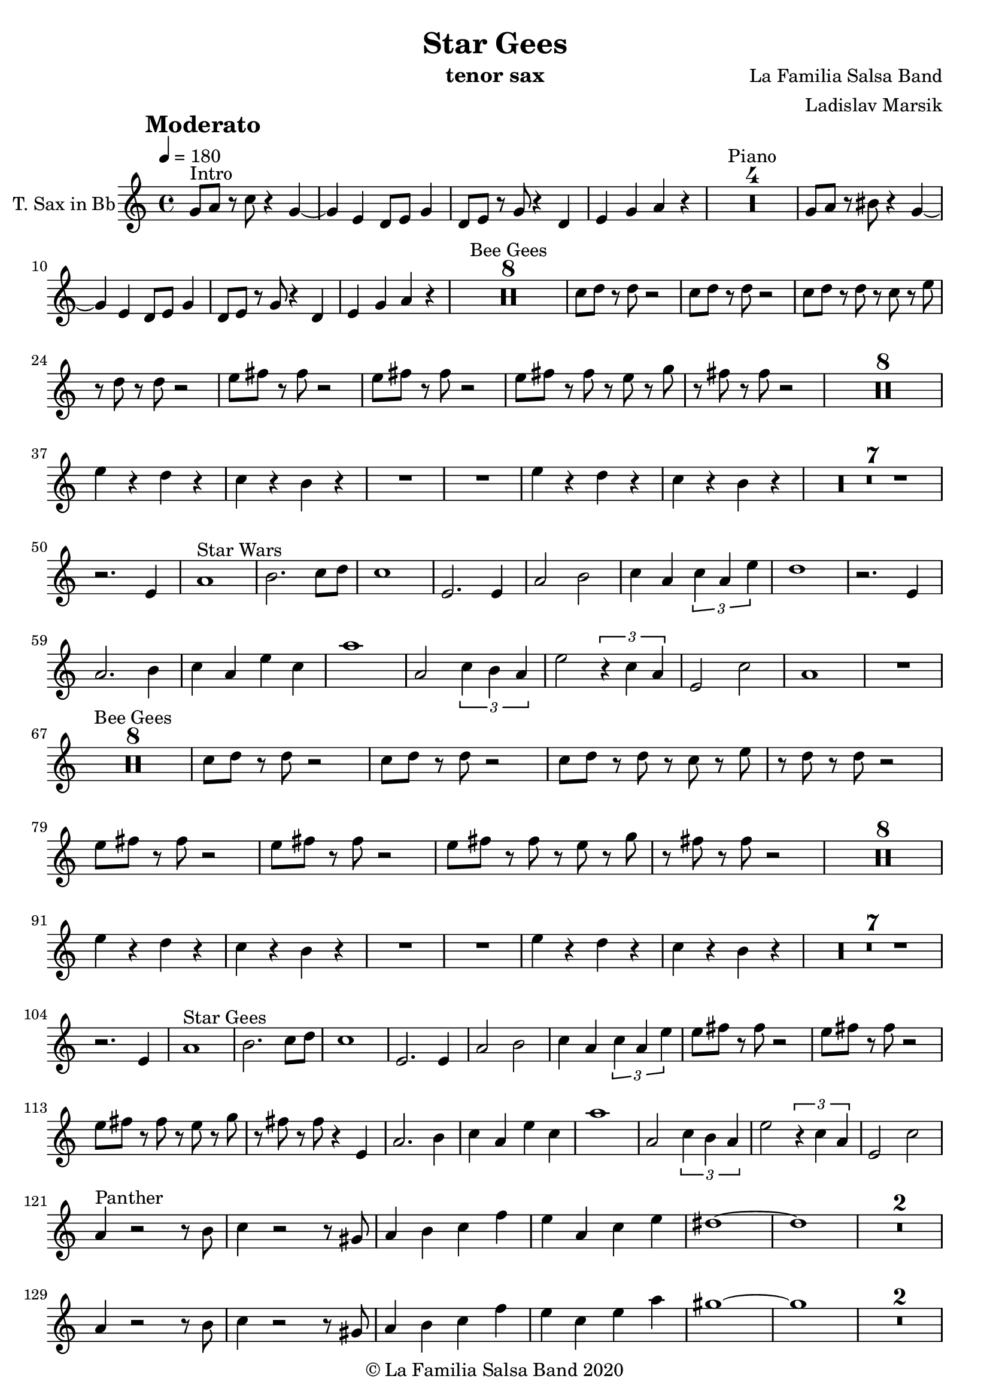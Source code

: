 \version "2.18.2"

\header {
    title = "Star Gees"
    composer = "La Familia Salsa Band"
    arranger = "Ladislav Marsik"
    instrument = "tenor sax"
    copyright = "© La Familia Salsa Band 2020"
}

tempoMark = #(define-music-function (parser location markp) (string?)
#{
		\once \override Score . RehearsalMark #'self-alignment-X = #left
    \once \override Score . RehearsalMark #'no-spacing-rods = ##t
		\once \override Score . RehearsalMark #'padding = #2.0
    \mark \markup { \bold $markp }
#})


TenorSax = \new Voice
\transpose c d'
\relative c {
    \set Staff.instrumentName = \markup {
        \center-align { "T. Sax in Bb" }
    }
    \set Staff.midiInstrument = "trumpet"
    \set Staff.midiMaximumVolume = #1.0

    \key g \minor
    \time 4/4
    \tempo 4 = 180
    \tempoMark "Moderato"
    	
    \repeat volta 2 {
        f8 ^\markup { "Intro" } g r bes r4 f ~ |
        f d c8 d f4 |
        c8 d r f r4 c4 |
        d f g r |
        \set Score.skipBars = ##t R1*4 ^\markup { "Piano" }
                f8  g r ais r4 f ~ |
        f d c8 d f4 |
        c8 d r f r4 c4 |
        d f g r |
        
        \set Score.skipBars = ##t R1*8 ^\markup { "Bee Gees" }
        bes8 c r c r2 |
        bes8 c r c r2 |
        bes8 c r c r bes r d |
        r c r c r2 |
        d8 e r e r2 |
        d8 e r e r2 |
        d8 e r e r d r f |
        r e r e r2 |
        \set Score.skipBars = ##t R1*8 \break
        d4 r c r |
        bes r a r |
        R1 |
        R1 |
        d4 r c r |
        bes r a r |
        \set Score.skipBars = ##t R1*7 \break
        r2. d,4 |
        g1 ^\markup { "Star Wars" } |
        a2. bes8 c |
        bes1 |
        d,2. d4 |
        g2 a |
        bes4 g \tuplet 3/2 {bes g d'}
        c1 |
        r2. d,4 |
        g2. a4 |
        bes g d' bes |
        g'1 |
        g,2 \tuplet 3/2 {bes4 a g}
        d'2 \tuplet 3/2 { r4 bes g }
        d2 bes'2 |
        g1 |
        R1 |
        \break
        \set Score.skipBars = ##t R1*8 ^\markup { "Bee Gees" }
        bes8 c r c r2 |
        bes8 c r c r2 |
        bes8 c r c r bes r d |
        r c r c r2 |
        d8 e r e r2 |
        d8 e r e r2 |
        d8 e r e r d r f |
        r e r e r2 |
        \set Score.skipBars = ##t R1*8 \break
        d4 r c r |
        bes r a r |
        R1 |
        R1 |
        d4 r c r |
        bes r a r |
        \set Score.skipBars = ##t R1*7 \break
        r2. d,4 |
        g1 ^\markup { "Star Gees" } |
        a2. bes8 c |
        bes1 |
        d,2. d4 |
        g2 a |
        bes4 g \tuplet 3/2 {bes g d'}
        d8 e r e r2 |
        d8 e r e r2 |
        d8 e r e r d r f |
        r e r e r4 d,4 |
        g2. a4 |
        bes g d' bes |
        g'1 |
        g,2 \tuplet 3/2 {bes4 a g}
        d'2 \tuplet 3/2 { r4 bes g }
        d2 bes'2 | \break
        g4 ^\markup { "Panther" }  r2 r8 a | 
        bes4 r2 r8 fis |
        g4 a bes es |
        d g, bes d |
        cis1 ~ |
        cis |
        \set Score.skipBars = ##t R1*2 \break
        g4 r2 r8 a | 
        bes4 r2 r8 fis |
        g4 a bes es |
        d bes d g
        fis1 ~ |
        fis |
        \set Score.skipBars = ##t R1*2 \break
        g,4 r2 r8 a | 
        bes4 g d' bes |
        g'1 |
        g,2 \tuplet 3/2 {bes4 a g}
        d'2 \tuplet 3/2 { r4 bes g }
        d2 bes'2 |
        a1 |
        r4. g8 g r g r |
        \break
        R1*6  ^\markup { "Bridge" } 
                f8 ^\markup { "Intro" } g r ais r4 f ~ |
        f d c8 d f4 |
        c8 d r f r4 c4 |
        d f g r |
                R1*6  ^\markup { "Bridge" } 
                f8 ^\markup { "Intro 2x" } g r ais r4 f ~ |
        f d c8 d f4 |
        c8 d r f r4 c4 |
        d f g r |
                        f8 g r ais r4 f ~ |
        f d c8 d f4 |
        c8 d r f r4 c4 |
        d f g r |
        \set Score.skipBars = ##t R1*8 ^\markup { "Bee Gees" }
        bes8 c r c r2 |
        bes8 c r c r2 |
        bes8 c r c r bes r d |
        r c r c r2 |
        d8 e r e r2 |
        d8 e r e r2 |
        d8 e r e r d r f |
        r e r e r2 |
        \set Score.skipBars = ##t R1*8 \break
        d4 r c r |
        bes r a r |
        R1 |
        R1 |
        d4 r c r |
        bes r a r |
        \set Score.skipBars = ##t R1*7 \break
        r2. d,4 |
        g1 ^\markup { "Star Gees" } |
        a2. bes8 c |
        bes1 |
        d,2. d4 |
        g2 a |
        bes4 g \tuplet 3/2 {bes g d'}
        
        r2 ^\markup { "Break" } r8 c -. r4  |
        r2 r8 c c -. r |
        r2 r4. c8 -. |
        r c -. r c -. r4 d,4 |
        g2. a4 |
        bes g d' bes |
        g'1 |
        g,2 \tuplet 3/2 {bes4 a g}
        d'2 \tuplet 3/2 { r4 bes g }
        d2 bes'2 | \break|
        a1 ~ |
        a1 |
        d1 ~ |
        d1 |
        \set Score.skipBars = ##t R1*7 ^\markup { "Piano Imperial" }
        r4 g,8 bes r c r d \tenuto ~ |
        d4 g, -. r2 |
        \set Score.skipBars = ##t R1*6
        r4 g8 bes r c r d \tenuto ~ |
        d4 g, -. r2 |
        \set Score.skipBars = ##t R1*6
r4 g8 bes r c r d \tenuto ~ |
        d4 g, -. r2 |
        \set Score.skipBars = ##t R1*6
        r4 g8 bes r c r d \tenuto ~ |
        d4 g, -. r2 |
        \set Score.skipBars = ##t R1*6
        r4 ^\markup { "Coda" } g8 bes r c r d \tenuto ~ |
        d4 g -. r2 |
        
        
        
        
        
        \break |
    }
    
    
    \bar "|."
}

\score {
  \new Staff {
	\new Voice = "Sax" {
		\TenorSax		
	}
  }
  \layout {
  }
}

\score {
  \unfoldRepeats {
      \new Staff {
	    \new Voice = "Sax" {
		    \TenorSax		
	    }
      }
  }
  \midi {
  }
}

\paper {
	% between-system-space = 10\mm
	between-system-padding = #2
	% system-count = #6
	% ragged-bottom = ##t
	bottom-margin = 5\mm
	% top-margin = 0\mm
	% paper-height = 310\mm
}